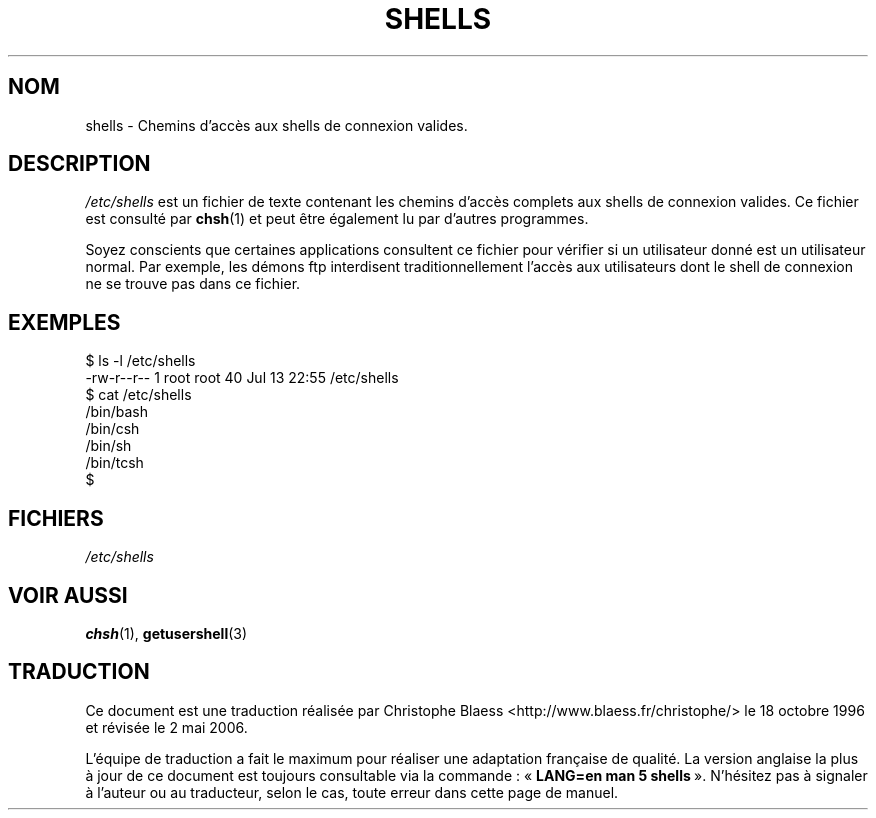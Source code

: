 .\" Copyright (c) 1993 Michael Haardt (u31b3hs@pool.informatik.rwth-aachen.de), Thu May 20 20:45:48 MET DST 1993
.\"
.\" This is free documentation; you can redistribute it and/or
.\" modify it under the terms of the GNU General Public License as
.\" published by the Free Software Foundation; either version 2 of
.\" the License, or (at your option) any later version.
.\"
.\" The GNU General Public License's references to "object code"
.\" and "executables" are to be interpreted as the output of any
.\" document formatting or typesetting system, including
.\" intermediate and printed output.
.\"
.\" This manual is distributed in the hope that it will be useful,
.\" but WITHOUT ANY WARRANTY; without even the implied warranty of
.\" MERCHANTABILITY or FITNESS FOR A PARTICULAR PURPOSE.  See the
.\" GNU General Public License for more details.
.\"
.\" You should have received a copy of the GNU General Public
.\" License along with this manual; if not, write to the Free
.\" Software Foundation, Inc., 675 Mass Ave, Cambridge, MA 02139,
.\" USA.
.\"
.\" Modified Sat Jul 24 17:11:07 1993 by Rik Faith (faith@cs.unc.edu)
.\" Modified Sun Nov 21 10:49:38 1993 by Michael Haardt
.\" Modified Sun Feb 26 15:09:15 1995 by Rik Faith (faith@cs.unc.edu)
.\"
.\" Traduction 18/10/1996 par Christophe Blaess (ccb@club-internet.fr)
.\" Màj 26/06/2000 LDP 1.30
.\" Màj 25/07/2003 LDP-1.56
.\" Màj 01/05/2006 LDP-1.67.1
.\"
.TH SHELLS 5 "21 novembre 1993" LDP "Manuel de l'administrateur Linux"
.SH NOM
shells \- Chemins d'accès aux shells de connexion valides.
.SH DESCRIPTION
.I /etc/shells
est un fichier de texte contenant les chemins d'accès complets aux
shells de connexion valides.
Ce fichier est consulté par
.BR chsh (1)
et peut être également lu par d'autres programmes.
.PP
Soyez conscients que certaines applications consultent ce fichier pour
vérifier si un utilisateur donné est un utilisateur normal. Par exemple,
les démons ftp interdisent traditionnellement l'accès aux utilisateurs
dont le shell de connexion ne se trouve pas dans ce fichier.
.SH EXEMPLES
.nf
$ ls -l /etc/shells
-rw-r--r--   1 root     root           40 Jul 13 22:55 /etc/shells
$ cat /etc/shells
/bin/bash
/bin/csh
/bin/sh
/bin/tcsh
$
.fi
.SH FICHIERS
.I /etc/shells
.SH "VOIR AUSSI"
.BR chsh (1),
.BR getusershell (3)
.SH TRADUCTION
.PP
Ce document est une traduction réalisée par Christophe Blaess
<http://www.blaess.fr/christophe/> le 18\ octobre\ 1996
et révisée le 2\ mai\ 2006.
.PP
L'équipe de traduction a fait le maximum pour réaliser une adaptation
française de qualité. La version anglaise la plus à jour de ce document est
toujours consultable via la commande\ : «\ \fBLANG=en\ man\ 5\ shells\fR\ ».
N'hésitez pas à signaler à l'auteur ou au traducteur, selon le cas, toute
erreur dans cette page de manuel.
